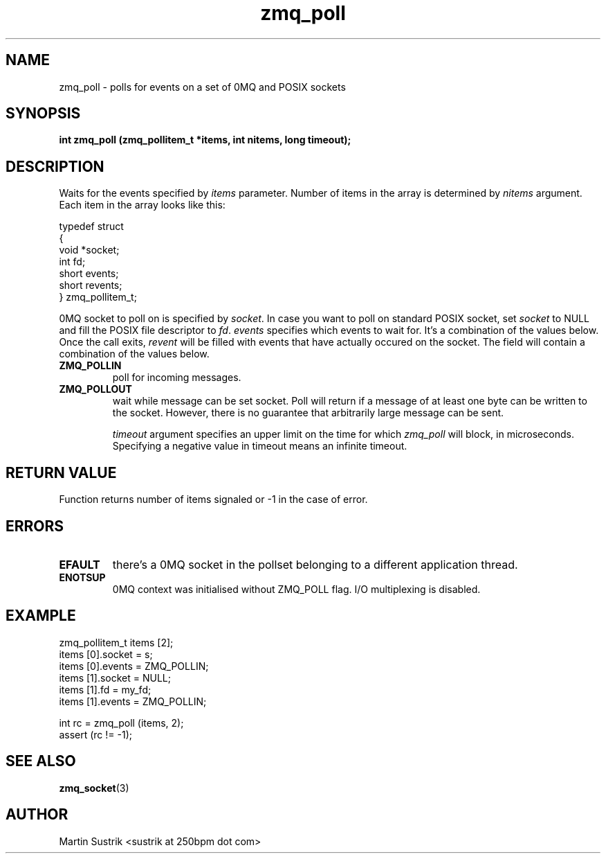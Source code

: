 .TH zmq_poll 3 "" "(c)2007-2010 iMatix Corporation" "0MQ User Manuals"
.SH NAME
zmq_poll \- polls for events on a set of 0MQ and POSIX sockets
.SH SYNOPSIS
.B int zmq_poll (zmq_pollitem_t *items, int nitems, long timeout);
.SH DESCRIPTION
Waits for the events specified by 
.IR items
parameter. Number of items in the array is determined by
.IR nitems
argument. Each item in the array looks like this:

.nf
typedef struct
{
    void *socket;
    int fd;
    short events;
    short revents;
} zmq_pollitem_t;
.fi

0MQ socket to poll on is specified by
.IR socket .
In case you want to poll on standard POSIX socket, set
.IR socket
to NULL and fill the POSIX file descriptor to
.IR fd .
.IR events
specifies which events to wait for. It's a combination of the values below.
Once the call exits,
.IR revent
will be filled with events that have actually occured on the socket. The field
will contain a combination of the values below.

.IP "\fBZMQ_POLLIN\fP"
poll for incoming messages.
.IP "\fBZMQ_POLLOUT\fP"
wait while message can be set socket. Poll will return if a message of at least
one byte can be written to the socket. However, there is no guarantee that
arbitrarily large message can be sent.

.IR timeout
argument specifies an upper limit on the time for which
.IR zmq_poll
will block, in microseconds. Specifying a negative value in timeout means
an infinite timeout. 

.SH RETURN VALUE
Function returns number of items signaled or -1 in the case of error.
.SH ERRORS
.IP "\fBEFAULT\fP"
there's a 0MQ socket in the pollset belonging to a different application thread.
.IP "\fBENOTSUP\fP"
0MQ context was initialised without ZMQ_POLL flag. I/O multiplexing is disabled.
.SH EXAMPLE
.nf
zmq_pollitem_t items [2];
items [0].socket = s;
items [0].events = ZMQ_POLLIN;
items [1].socket = NULL;
items [1].fd = my_fd;
items [1].events = ZMQ_POLLIN;

int rc = zmq_poll (items, 2);
assert (rc != -1);
.fi
.SH SEE ALSO
.BR zmq_socket (3)
.SH AUTHOR
Martin Sustrik <sustrik at 250bpm dot com>
